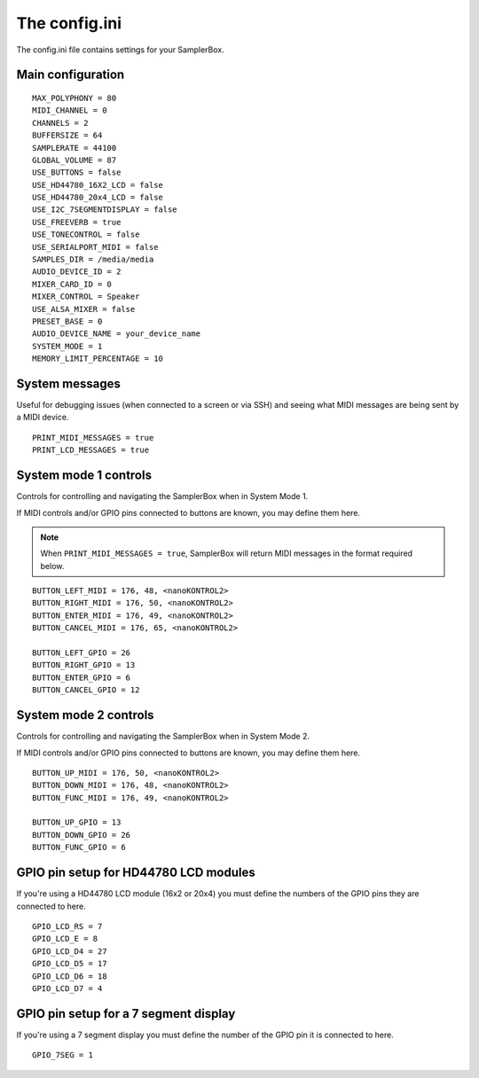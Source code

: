 The config.ini
==============

The config.ini file contains settings for your SamplerBox.

Main configuration
^^^^^^^^^^^^^^^^^^

::


    MAX_POLYPHONY = 80
    MIDI_CHANNEL = 0
    CHANNELS = 2
    BUFFERSIZE = 64
    SAMPLERATE = 44100
    GLOBAL_VOLUME = 87
    USE_BUTTONS = false
    USE_HD44780_16X2_LCD = false
    USE_HD44780_20x4_LCD = false
    USE_I2C_7SEGMENTDISPLAY = false
    USE_FREEVERB = true
    USE_TONECONTROL = false
    USE_SERIALPORT_MIDI = false
    SAMPLES_DIR = /media/media
    AUDIO_DEVICE_ID = 2
    MIXER_CARD_ID = 0
    MIXER_CONTROL = Speaker
    USE_ALSA_MIXER = false
    PRESET_BASE = 0
    AUDIO_DEVICE_NAME = your_device_name
    SYSTEM_MODE = 1
    MEMORY_LIMIT_PERCENTAGE = 10


System messages
^^^^^^^^^^^^^^^

Useful for debugging issues (when connected to a screen or via SSH) and seeing what MIDI messages are being sent by a MIDI device.

::

    PRINT_MIDI_MESSAGES = true
    PRINT_LCD_MESSAGES = true



System mode 1 controls
^^^^^^^^^^^^^^^^^^^^^^

Controls for controlling and navigating the SamplerBox when in System Mode 1.

If MIDI controls and/or GPIO pins connected to buttons are known, you may define them here.

.. note::

    When ``PRINT_MIDI_MESSAGES = true``, SamplerBox will return MIDI messages in the format required below.

::

    BUTTON_LEFT_MIDI = 176, 48, <nanoKONTROL2>
    BUTTON_RIGHT_MIDI = 176, 50, <nanoKONTROL2>
    BUTTON_ENTER_MIDI = 176, 49, <nanoKONTROL2>
    BUTTON_CANCEL_MIDI = 176, 65, <nanoKONTROL2>

    BUTTON_LEFT_GPIO = 26
    BUTTON_RIGHT_GPIO = 13
    BUTTON_ENTER_GPIO = 6
    BUTTON_CANCEL_GPIO = 12

System mode 2 controls
^^^^^^^^^^^^^^^^^^^^^^

Controls for controlling and navigating the SamplerBox when in System Mode 2.

If MIDI controls and/or GPIO pins connected to buttons are known, you may define them here.

::

    BUTTON_UP_MIDI = 176, 50, <nanoKONTROL2>
    BUTTON_DOWN_MIDI = 176, 48, <nanoKONTROL2>
    BUTTON_FUNC_MIDI = 176, 49, <nanoKONTROL2>

    BUTTON_UP_GPIO = 13
    BUTTON_DOWN_GPIO = 26
    BUTTON_FUNC_GPIO = 6

GPIO pin setup for HD44780 LCD modules
^^^^^^^^^^^^^^^^^^^^^^^^^^^^^^^^^^^^^^

If you're using a HD44780 LCD module (16x2 or 20x4) you must define the numbers of the GPIO pins they are connected to here.

::

    GPIO_LCD_RS = 7
    GPIO_LCD_E = 8
    GPIO_LCD_D4 = 27
    GPIO_LCD_D5 = 17
    GPIO_LCD_D6 = 18
    GPIO_LCD_D7 = 4

GPIO pin setup for a 7 segment display
^^^^^^^^^^^^^^^^^^^^^^^^^^^^^^^^^^^^^^

If you're using a 7 segment display you must define the number of the GPIO pin it is connected to here.

::

    GPIO_7SEG = 1

